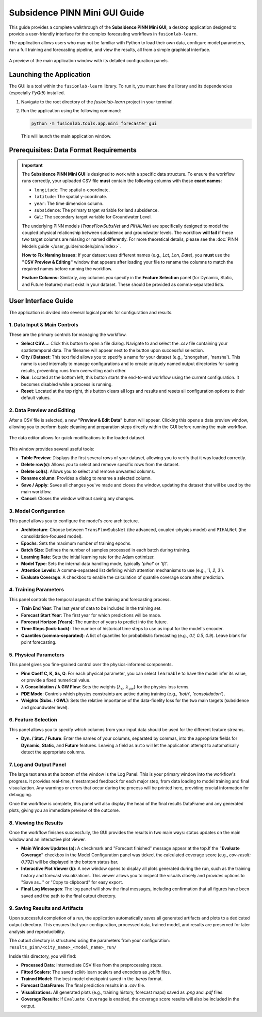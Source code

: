 .. _pinn_gui_guide:

=====================================
Subsidence PINN Mini GUI Guide
=====================================

This guide provides a complete walkthrough of the **Subsidence PINN
Mini GUI**, a desktop application designed to provide a user-friendly
interface for the complex forecasting workflows in ``fusionlab-learn``.

The application allows users who may not be familiar with Python to
load their own data, configure model parameters, run a full
training and forecasting pipeline, and view the results, all from a
simple graphical interface.

.. figure:: ../images/gui_overview.png
   :alt: Screenshot of Subsidence PINN Mini GUI
   :align: center
   :width: 80%

   A preview of the main application window with its detailed configuration panels.

.. raw:: html

   <hr style="margin-top: 1.5em; margin-bottom: 1.5em;">

Launching the Application
-------------------------

The GUI is a tool within the ``fusionlab-learn`` library. To run it,
you must have the library and its dependencies (especially `PyQt5`)
installed.

1.  Navigate to the root directory of the `fusionlab-learn` project
    in your terminal.
2.  Run the application using the following command:

    .. code-block:: bash

       python -m fusionlab.tools.app.mini_forecaster_gui

    This will launch the main application window.


.. raw:: html

   <hr style="margin-top: 1.5em; margin-bottom: 1.5em;">

Prerequisites: Data Format Requirements
---------------------------------------

.. important::
   The **Subsidence PINN Mini GUI** is designed to work with a
   specific data structure. To ensure the workflow runs correctly,
   your uploaded CSV file **must** contain the following columns with these
   **exact names**:

   * ``longitude``: The spatial x-coordinate.
   * ``latitude``: The spatial y-coordinate.
   * ``year``: The time dimension column.
   * ``subsidence``: The primary target variable for land subsidence.
   * ``GWL``: The secondary target variable for Groundwater Level.

   The underlying PINN models (`TransFlowSubsNet` and `PIHALNet`) are
   specifically designed to model the coupled physical relationship
   between subsidence and groundwater levels. The workflow **will fail** if
   these two target columns are missing or named differently. For more 
   theoretical details, please see the :doc:`PINN Models guide
   </user_guide/models/pinn/index>`.

   **How to Fix Naming Issues:**
   If your dataset uses different names (e.g., `Lat`, `Lon`, `Date`), you
   **must** use the **"CSV Preview & Editing"** window that appears after
   loading your file to rename the columns to match the required names
   before running the workflow.

   **Feature Columns:**
   Similarly, any columns you specify in the **Feature Selection** panel
   (for Dynamic, Static, and Future features) must exist in your dataset.
   These should be provided as comma-separated lists.
   
.. raw:: html

   <hr style="margin-top: 1.5em; margin-bottom: 1.5em;">

User Interface Guide
--------------------

The application is divided into several logical panels for configuration
and results.

**1. Data Input & Main Controls**
*********************************
These are the primary controls for managing the workflow.

* **Select CSV...**: Click this button to open a file dialog. Navigate
  to and select the `.csv` file containing your spatiotemporal data.
  The filename will appear next to the button upon successful selection.

* **City / Dataset**: This text field allows you to specify a name for
  your dataset (e.g., 'zhongshan', 'nansha'). This name is used
  internally to manage configurations and to create uniquely named
  output directories for saving results, preventing runs from
  overwriting each other.

* **Run**: Located at the bottom left, this button starts the
  end-to-end workflow using the current configuration. It becomes
  disabled while a process is running.
* **Reset**: Located at the top right, this button clears all logs and
  results and resets all configuration options to their default values.

**2. Data Preview and Editing**
*******************************
After a CSV file is selected, a new **"Preview & Edit Data"** button
will appear. Clicking this opens a data preview window, allowing you to
perform basic cleaning and preparation steps directly within the GUI
before running the main workflow.

.. figure:: ../images/gui_data_editor.png
   :alt: Screenshot of the Data Preview and Editing window
   :align: center
   :width: 75%

   The data editor allows for quick modifications to the loaded dataset.

This window provides several useful tools:

* **Table Preview**: Displays the first several rows of your dataset,
  allowing you to verify that it was loaded correctly.
* **Delete row(s)**: Allows you to select and remove specific rows
  from the dataset.
* **Delete col(s)**: Allows you to select and remove unwanted columns.
* **Rename column**: Provides a dialog to rename a selected column.
* **Save / Apply**: Saves all changes you've made and closes the window,
  updating the dataset that will be used by the main workflow.
* **Cancel**: Closes the window without saving any changes.

**3. Model Configuration**
**************************
This panel allows you to configure the model's core architecture.

* **Architecture**: Choose between ``TransFlowSubsNet`` (the advanced,
  coupled-physics model) and ``PIHALNet`` (the consolidation-focused
  model).
* **Epochs**: Sets the maximum number of training epochs.
* **Batch Size**: Defines the number of samples processed in each batch
  during training.
* **Learning Rate**: Sets the initial learning rate for the Adam optimizer.
* **Model Type**: Sets the internal data handling mode, typically `'pihal'`
  or `'tft'`.
* **Attention Levels**: A comma-separated list defining which attention
  mechanisms to use (e.g., `'1, 2, 3'`).
* **Evaluate Coverage**: A checkbox to enable the calculation of quantile
  coverage score after prediction. 

**4. Training Parameters**
**************************
This panel controls the temporal aspects of the training and forecasting
process.

* **Train End Year**: The last year of data to be included in the training set.
* **Forecast Start Year**: The first year for which predictions will be made.
* **Forecast Horizon (Years)**: The number of years to predict into the future.
* **Time Steps (look-back)**: The number of historical time steps to use as
  input for the model's encoder.
* **Quantiles (comma-separated)**: A list of quantiles for probabilistic
  forecasting (e.g., `0.1, 0.5, 0.9`). Leave blank for point forecasting.

**5. Physical Parameters**
**************************
This panel gives you fine-grained control over the physics-informed components.

* **Pinn Coeff C, K, Ss, Q**: For each physical parameter, you can select
  ``learnable`` to have the model infer its value, or provide a fixed
  numerical value.
* **λ Consolidation / λ GW Flow**: Sets the weights (:math:`\lambda_c`,
  :math:`\lambda_{gw}`) for the physics loss terms.
* **PDE Mode**: Controls which physics constraints are active during
  training (e.g., `'both'`, `'consolidation'`).
* **Weights (Subs. / GWL)**: Sets the relative importance of the data-fidelity
  loss for the two main targets (subsidence and groundwater level).

**6. Feature Selection**
************************
This panel allows you to specify which columns from your input data
should be used for the different feature streams.

* **Dyn. / Stat. / Future**: Enter the names of your columns, separated
  by commas, into the appropriate fields for **Dynamic**, **Static**,
  and **Future** features. Leaving a field as ``auto`` will let the
  application attempt to automatically detect the appropriate columns.
  
  
**7. Log and Output Panel**
***************************
The large text area at the bottom of the window is the Log Panel.
This is your primary window into the workflow's progress. It provides
real-time, timestamped feedback for each major step, from data loading
to model training and final visualization. Any warnings or errors that
occur during the process will be printed here, providing crucial
information for debugging.

Once the workflow is complete, this panel will also display the head of
the final results DataFrame and any generated plots, giving you an
immediate preview of the outcome.


**8. Viewing the Results**
**************************
Once the workflow finishes successfully, the GUI provides the results in
two main ways: status updates on the main window and an interactive plot viewer.

.. grid:: 1 2 2 2
   :gutter: 2

   .. grid-item-card::
      :shadow: none
      :class-card: no-border

      .. figure:: ../images/gui_results_view.png
         :alt: GUI after run completion
         :align: center

         **(a)** The main application window showing the 'Forecast finished'
         status and the final coverage score in the status bar.

   .. grid-item-card::
      :shadow: none
      :class-card: no-border

      .. figure:: ../images/gui_plot_viewer.png
         :alt: Plot visualization window
         :align: center

         **(b)** The interactive plot viewer window that opens automatically
         to display all generated visualizations.

* **Main Window Updates (a):** A checkmark and "Forecast finished"
  message appear at the top.If the **"Evaluate Coverage"** checkbox in the
  Model Configuration panel was ticked, the calculated coverage score
  (e.g., `cov-result: 0.792`) will be displayed in the bottom status bar.

* **Interactive Plot Viewer (b):** A new window opens to display all
  plots generated during the run, such as the training history and
  forecast visualizations. This viewer allows you to inspect the
  visuals closely and provides options to "Save as..." or "Copy to
  clipboard" for easy export.
  
* **Final Log Messages**: The log panel will show the final messages,
  including confirmation that all figures have been saved and the path
  to the final output directory.
  
**9. Saving Results and Artifacts**
************************************
Upon successful completion of a run, the application automatically saves all
generated artifacts and plots to a dedicated output directory. This ensures that your
configuration, processed data, trained model, and results are preserved
for later analysis and reproducibility.

The output directory is structured using the parameters from your
configuration: ``results_pinn/<city_name>_<model_name>_run/``

Inside this directory, you will find:

* **Processed Data:** Intermediate CSV files from the preprocessing steps.
* **Fitted Scalers:** The saved scikit-learn scalers and encoders as
  `.joblib` files.
* **Trained Model:** The best model checkpoint saved in the `.keras` format.
* **Forecast DataFrame:** The final prediction results in a `.csv` file.
* **Visualizations:** All generated plots (e.g., training history, forecast
  maps) saved as `.png` and `.pdf` files.
* **Coverage Results:** If ``Evaluate Coverage`` is enabled, the coverage
  score results will also be included in the output.
